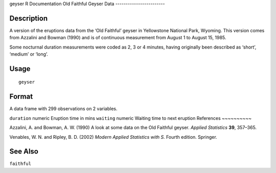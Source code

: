 geyser
R Documentation
Old Faithful Geyser Data
------------------------

Description
~~~~~~~~~~~

A version of the eruptions data from the ‘Old Faithful’ geyser in
Yellowstone National Park, Wyoming. This version comes from
Azzalini and Bowman (1990) and is of continuous measurement from
August 1 to August 15, 1985.

Some nocturnal duration measurements were coded as 2, 3 or 4
minutes, having originally been described as ‘short’, ‘medium’ or
‘long’.

Usage
~~~~~

::

    geyser

Format
~~~~~~

A data frame with 299 observations on 2 variables.

``duration``
numeric
Eruption time in mins
``waiting``
numeric
Waiting time to next eruption
References
~~~~~~~~~~

Azzalini, A. and Bowman, A. W. (1990) A look at some data on the
Old Faithful geyser. *Applied Statistics* **39**, 357–365.

Venables, W. N. and Ripley, B. D. (2002)
*Modern Applied Statistics with S.* Fourth edition. Springer.

See Also
~~~~~~~~

``faithful``


